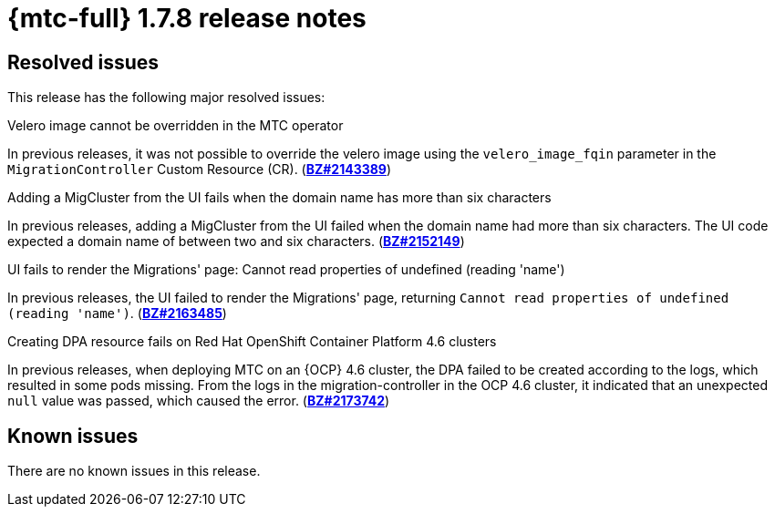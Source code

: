 
// Module included in the following assemblies:
//
// * migration_toolkit_for_containers/mtc-release-notes.adoc
:_content-type: REFERENCE
[id="migration-mtc-release-notes-1-7-08_{context}"]
= {mtc-full} 1.7.8 release notes

[id="resolved-issues-1-7-08_{context}"]
== Resolved issues

This release has the following major resolved issues:

.Velero image cannot be overridden in the MTC operator
In previous releases, it was not possible to override the velero image using the `velero_image_fqin` parameter in the `MigrationController` Custom Resource (CR). (link:https://bugzilla.redhat.com/show_bug.cgi?id=2143389[*BZ#2143389*])

.Adding a MigCluster from the UI fails when the domain name has more than six characters
In previous releases, adding a MigCluster from the UI failed when the domain name had more than six characters. The UI code expected a domain name of between two and six characters. (link:https://bugzilla.redhat.com/show_bug.cgi?id=2152149[*BZ#2152149*])

.UI fails to render the Migrations' page: Cannot read properties of undefined (reading 'name')
In previous releases, the UI failed to render the Migrations' page, returning `Cannot read properties of undefined (reading 'name')`. (link:https://bugzilla.redhat.com/show_bug.cgi?id=2163485[*BZ#2163485*])

.Creating DPA resource fails on Red Hat OpenShift Container Platform 4.6 clusters
In previous releases, when deploying MTC on an {OCP} 4.6 cluster, the DPA failed to be created according to the logs, which resulted in some pods missing. From the logs in the migration-controller in the OCP 4.6 cluster, it indicated that an unexpected `null` value was passed, which caused the error. (link:https://bugzilla.redhat.com/show_bug.cgi?id=2173742[*BZ#2173742*])

[id="known-issues-1-7-08_{context}"]
== Known issues

There are no known issues in this release.


